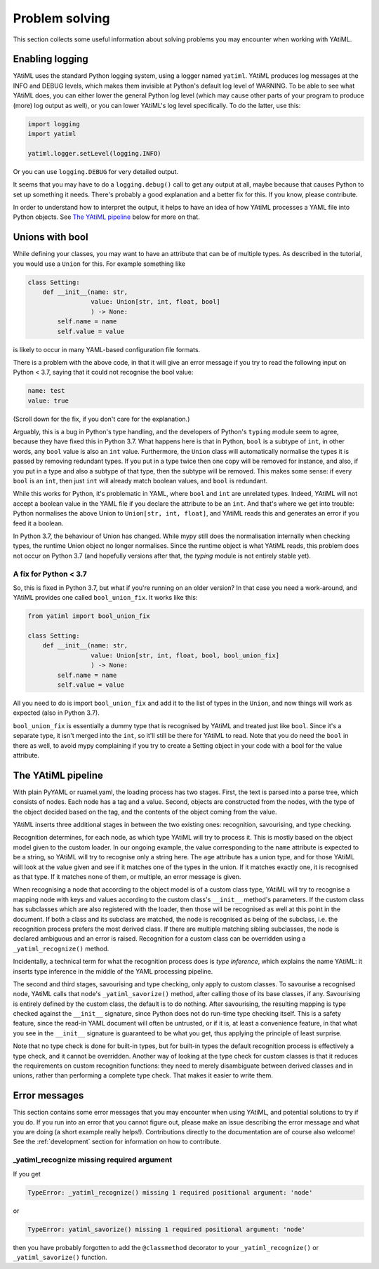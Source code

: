 Problem solving
===============

This section collects some useful information about solving problems you may
encounter when working with YAtiML.

Enabling logging
----------------

YAtiML uses the standard Python logging system, using a logger named ``yatiml``.
YAtiML produces log messages at the INFO and DEBUG levels, which makes them
invisible at Python's default log level of WARNING. To be able to see what
YAtiML does, you can either lower the general Python log level (which may cause
other parts of your program to produce (more) log output as well), or you can
lower YAtiML's log level specifically. To do the latter, use this:

.. code-block:: python

  import logging
  import yatiml

  yatiml.logger.setLevel(logging.INFO)

Or you can use ``logging.DEBUG`` for very detailed output.

It seems that you may have to do a ``logging.debug()`` call to get any output at
all, maybe because that causes Python to set up something it needs. There's
probably a good explanation and a better fix for this. If you know, please
contribute.

In order to understand how to interpret the output, it helps to have an idea of
how YAtiML processes a YAML file into Python objects. See `The YAtiML
pipeline`_ below for more on that.

Unions with bool
----------------

While defining your classes, you may want to have an attribute that can be of
multiple types. As described in the tutorial, you would use a ``Union`` for
this. For example something like

.. code-block:: python

  class Setting:
      def __init__(name: str,
                   value: Union[str, int, float, bool]
                   ) -> None:
          self.name = name
          self.value = value

is likely to occur in many YAML-based configuration file formats.

There is a problem with the above code, in that it will give an error message if
you try to read the following input on Python < 3.7, saying that it could not
recognise the bool value:

.. code-block:: yaml

  name: test
  value: true

(Scroll down for the fix, if you don't care for the explanation.)

Arguably, this is a bug in Python's type handling, and the developers of
Python's ``typing`` module seem to agree, because they have fixed this in Python
3.7. What happens here is that in Python, ``bool`` is a subtype of ``int``, in
other words, any ``bool`` value is also an ``int`` value. Furthermore, the
``Union`` class will automatically normalise the types it is passed by removing
redundant types. If you put in a type twice then one copy will be removed for
instance, and also, if you put in a type and also a subtype of that type, then
the subtype will be removed. This makes some sense: if every ``bool`` is an
``int``, then just ``int`` will already match boolean values, and ``bool`` is
redundant.

While this works for Python, it's problematic in YAML, where ``bool`` and
``int`` are unrelated types. Indeed, YAtiML will not accept a boolean value in
the YAML file if you declare the attribute to be an ``int``. And that's where
we get into trouble: Python normalises the above Union to ``Union[str, int,
float]``, and YAtiML reads this and generates an error if you feed it a boolean.

In Python 3.7, the behaviour of Union has changed. While mypy still does the
normalisation internally when checking types, the runtime Union object no longer
normalises. Since the runtime object is what YAtiML reads, this problem does
not occur on Python 3.7 (and hopefully versions after that, the `typing` module
is not entirely stable yet).

A fix for Python < 3.7
''''''''''''''''''''''

So, this is fixed in Python 3.7, but what if you're running on an older version?
In that case you need a work-around, and YAtiML provides one called
``bool_union_fix``. It works like this:

.. code-block:: python

  from yatiml import bool_union_fix

  class Setting:
      def __init__(name: str,
                   value: Union[str, int, float, bool, bool_union_fix]
                   ) -> None:
          self.name = name
          self.value = value

All you need to do is import ``bool_union_fix`` and add it to the list of types
in the ``Union``, and now things will work as expected (also in Python 3.7).

``bool_union_fix`` is essentially a dummy type that is recognised by YAtiML and
treated just like ``bool``. Since it's a separate type, it isn't merged into the
``int``, so it'll still be there for YAtiML to read. Note that you do need the
``bool`` in there as well, to avoid mypy complaining if you try to create a
Setting object in your code with a bool for the value attribute.


The YAtiML pipeline
-------------------

With plain PyYAML or ruamel.yaml, the loading process has two stages. First, the
text is parsed into a parse tree, which consists of nodes. Each node has a tag
and a value. Second, objects are constructed from the nodes, with the type of
the object decided based on the tag, and the contents of the object coming from
the value.

YAtiML inserts three additional stages in between the two existing ones:
recognition, savourising, and type checking.

Recognition determines, for each node, as which type YAtiML will try to process
it. This is mostly based on the object model given to the custom loader. In our
ongoing example, the value corresponding to the ``name`` attribute is expected
to be a string, so YAtiML will try to recognise only a string here. The ``age``
attribute has a union type, and for those YAtiML will look at the value given
and see if it matches one of the types in the union. If it matches exactly one,
it is recognised as that type. If it matches none of them, or multiple, an error
message is given.

When recognising a node that according to the object model is of a custom class
type, YAtiML will try to recognise a mapping node with keys and values according
to the custom class's ``__init__`` method's parameters. If the custom class has
subclasses which are also registered with the loader, then those will be
recognised as well at this point in the document. If both a class and its
subclass are matched, the node is recognised as being of the subclass, i.e.
the recognition process prefers the most derived class. If there are multiple
matching sibling subclasses, the node is declared ambiguous and an error is
raised. Recognition for a custom class can be overridden using a
``_yatiml_recognize()`` method.

Incidentally, a technical term for what the recognition process does is `type
inference`, which explains the name YAtiML: it inserts type inference in the
middle of the YAML processing pipeline.

The second and third stages, savourising and type checking, only apply to custom
classes. To savourise a recognised node, YAtiML calls that node's
``_yatiml_savorize()`` method, after calling those of its base classes, if any.
Savourising is entirely defined by the custom class, the default is to do
nothing. After savourising, the resulting mapping is type checked against the
``__init__`` signature, since Python does not do run-time type checking itself.
This is a safety feature, since the read-in YAML document will often be
untrusted, or if it is, at least a convenience feature, in that what you see in
the ``__init__`` signature is guaranteed to be what you get, thus applying the
principle of least surprise.

Note that no type check is done for built-in types, but for built-in types the
default recognition process is effectively a type check, and it cannot be
overridden. Another way of looking at the type check for custom classes is that
it reduces the requirements on custom recognition functions: they need to merely
disambiguate between derived classes and in unions, rather than performing a
complete type check. That makes it easier to write them.

Error messages
--------------

This section contains some error messages that you may encounter when using
YAtiML, and potential solutions to try if you do. If you run into an error that
you cannot figure out, please make an issue describing the error message and
what you are doing (a short example really helps!). Contributions directly to
the documentation are of course also welcome! See the
:ref:`development` section for information on how to contribute.


_yatiml_recognize missing required argument
'''''''''''''''''''''''''''''''''''''''''''

If you get

.. code-block::

  TypeError: _yatiml_recognize() missing 1 required positional argument: 'node'

or

.. code-block::

  TypeError: yatiml_savorize() missing 1 required positional argument: 'node'

then you have probably forgotten to add the ``@classmethod`` decorator to your
``_yatiml_recognize()`` or ``_yatiml_savorize()`` function.
